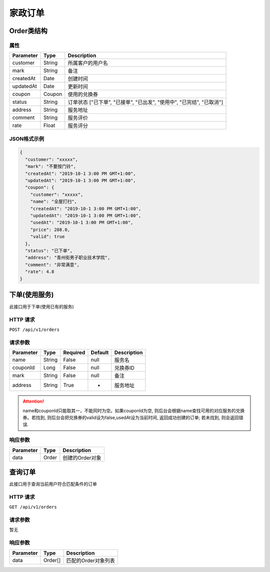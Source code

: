 家政订单
*******

Order类结构
==========

属性
----

=============== ========= ====================================================================
Parameter       Type      Description
=============== ========= ====================================================================
customer        String    所属客户的用户名
mark            String    备注
createdAt       Date      创建时间
updatedAt       Date      更新时间
coupon          Coupon    使用的兑换券
status          String    订单状态 ["已下单", "已接单", "已出发", "使用中", "已完结", "已取消"]
address         String    服务地址
comment         String    服务评价
rate            Float     服务评分
=============== ========= ====================================================================

JSON格式示例
-----------

.. code:: json

   {
     "customer": "xxxxx",
     "mark": "不要按门铃",
     "createdAt": "2019-10-1 3:00 PM GMT+1:00",
     "updatedAt": "2019-10-1 3:00 PM GMT+1:00",
     "coupon": {
       "customer": "xxxxx",
       "name": "全屋打扫",
       "createdAt": "2019-10-1 3:00 PM GMT+1:00",
       "updatedAt": "2019-10-1 3:00 PM GMT+1:00",
       "usedAt": "2019-10-1 3:00 PM GMT+1:00",
       "price": 288.0,
       "valid": true
     },
     "status": "已下单",
     "address": "青州街男子职业技术学院",
     "comment": "非常满意",
     "rate": 4.8
   }


下单(使用服务)
============

此接口用于下单(使用已有的服务)

HTTP 请求
------------

``POST /api/v1/orders``

请求参数
-------

============ ========== ======== ========= ================
Parameter    Type       Required Default   Description
============ ========== ======== ========= ================
name         String     False    null      服务名
couponId     Long       False    null      兑换券ID
mark         String     False    null      备注
address      String     True     -         服务地址
============ ========== ======== ========= ================

.. Attention::
   name和couponId只能取其一，不能同时为空。如果couponId为空, 则后台会根据name查找可用的对应服务的兑换券。若找到, 则后台会把兑换券的valid设为false,usedAt设为当前时间, 返回成功创建的订单; 若未找到, 则会返回错误.

响应参数
-------
=========== ======== ================
Parameter   Type     Description
=========== ======== ================
data        Order    创建的Order对象
=========== ======== ================

查询订单
=======

此接口用于查询当前用户符合匹配条件的订单

HTTP 请求
------------

``GET /api/v1/orders``

请求参数
-------

暂无

响应参数
-------
=========== ========= =====================
Parameter   Type      Description
=========== ========= =====================
data        Order[]   匹配的Order对象列表
=========== ========= =====================
